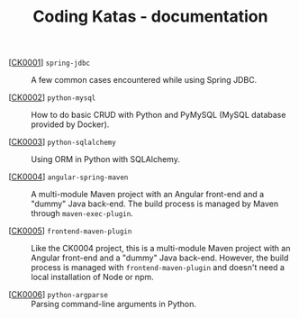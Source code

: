 #+TITLE: Coding Katas - documentation

- [[[file:ck0001_spring-jdbc.org][CK0001]]] =spring-jdbc= :: A few common cases encountered while using
  Spring JDBC.

- [[[file:ck0002_python-pymysql.org][CK0002]]] =python-mysql= :: How to do basic CRUD with Python and
  PyMySQL (MySQL database provided by Docker).

- [[[file:ck0003_python-sqlalchemy.org][CK0003]]] =python-sqlalchemy= :: Using ORM in Python with SQLAlchemy.

- [[[file:ck0004_angular-spring-maven.org][CK0004]]] =angular-spring-maven= :: A multi-module Maven project with
  an Angular front-end and a "dummy" Java back-end. The build process
  is managed by Maven through =maven-exec-plugin=.

- [[[file:ck0005_frontend-maven-plugin.org][CK0005]]] =frontend-maven-plugin= :: Like the CK0004 project, this is
  a multi-module Maven project with an Angular front-end and a "dummy"
  Java back-end. However, the build process is managed with
  =frontend-maven-plugin= and doesn't need a local installation of
  Node or npm.

- [[[file:ck0006_python-argparse.org][CK0006]]] =python-argparse= :: Parsing command-line arguments in
  Python.

